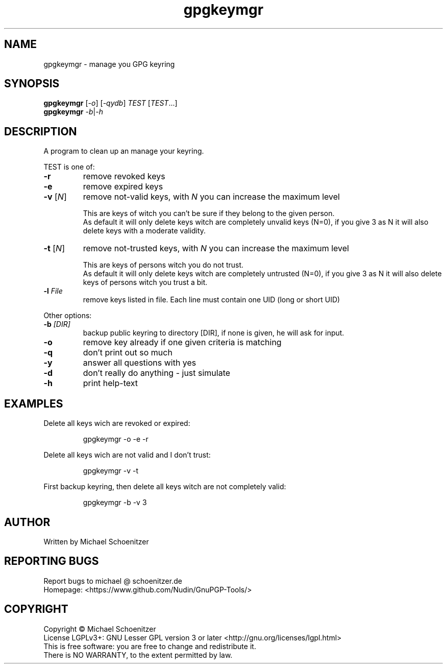.TH "gpgkeymgr" "1" "0.3" "Michael Schoenitzer" "User Commands"
.SH "NAME"
gpgkeymgr \- manage you GPG keyring
.SH "SYNOPSIS"
.B gpgkeymgr
[\fI\-o\fR] [\fI\-qydb\fR] \fITEST\fR [\fITEST\fR...]
.br 
.B gpgkeymgr
\fI\-b\fR|\fI\-h\fR
.SH "DESCRIPTION"
.PP 
A program to clean up an manage your keyring.
.PP 
.PP
TEST is one of:
.PP 
.TP 
\fB\-r\fR
remove revoked keys
.TP 
\fB\-e\fR
remove expired keys
.TP 
\fB\-v\fR [\fIN\fR]
remove not\-valid keys, with \fIN\fR you can increase the maximum level
.IP 
This are keys of witch you can't be sure if they belong to the given person.
.br 
As default it will only delete keys witch are completely unvalid keys (N=0),
if you give 3 as N it will also delete keys with a moderate validity. 
.TP 
\fB\-t\fR [\fIN\fR]
remove not\-trusted keys, with \fIN\fR you can increase the maximum level
.IP 
This are keys of persons witch you do not trust.
.br 
As default it will only delete keys witch are completely untrusted (N=0),
if you give 3 as N it will also delete keys of persons witch you trust a bit.
.TP 
\fB\-l\fR \fIFile\fR
remove keys listed in file.
Each line must contain one UID (long or short UID)
.br 
.PP 
Other options:
.PP 

.TP 
\fB\-b\fR \fI[DIR]\fR
backup public keyring to directory [DIR], if none is given, he will ask for input.
.TP 
\fB\-o\fR
remove key already if one given criteria is matching
.TP 
\fB\-q\fR
don't print out so much
.TP 
\fB\-y\fR
answer all questions with yes
.TP 
\fB\-d\fR
don't really do anything \- just simulate
.TP 
\fB\-h\fR
print help\-text

.br 
.SH "EXAMPLES"
.PP 
Delete all keys wich are revoked or expired:
.PP 
.IP 
gpgkeymgr \-o \-e \-r
.PP 
Delete all keys wich are not valid and I don't trust:
.PP 
.IP 
gpgkeymgr \-v \-t
.PP 
First backup keyring, then delete all keys witch are not completely valid:
.PP 
.IP 
gpgkeymgr \-b \-v 3
.SH "AUTHOR"
Written by Michael Schoenitzer
.SH "REPORTING BUGS"
Report bugs to michael @ schoenitzer.de
.br 
Homepage: <https://www.github.com/Nudin/GnuPGP\-Tools/>
.SH "COPYRIGHT"
Copyright \(co Michael Schoenitzer
.br 
License LGPLv3+: GNU Lesser GPL version 3 or later <http://gnu.org/licenses/lgpl.html>
.br 
This is free software: you are free to change and redistribute it.
.br 
There is NO WARRANTY, to the extent permitted by law.
